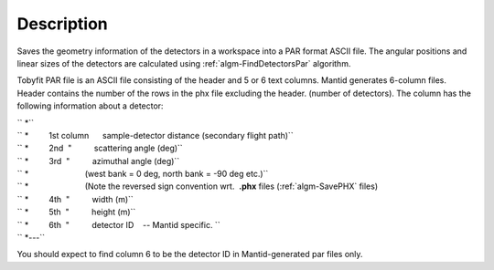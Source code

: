 .. algorithm::

.. summary::

.. alias::

.. properties::

Description
-----------

Saves the geometry information of the detectors in a workspace into a
PAR format ASCII file. The angular positions and linear sizes of the
detectors are calculated using :ref:`algm-FindDetectorsPar`
algorithm.

Tobyfit PAR file is an ASCII file consisting of the header and 5 or 6
text columns. Mantid generates 6-column files. Header contains the
number of the rows in the phx file excluding the header. (number of
detectors). The column has the following information about a detector:

| `` *``
| `` *         1st column      sample-detector distance (secondary flight path)``
| `` *         2nd  "          scattering angle (deg)``
| `` *         3rd  "          azimuthal angle (deg)``
| `` *                         (west bank = 0 deg, north bank = -90 deg etc.)``
| `` *                         (Note the reversed sign convention wrt.  **.phx** files (:ref:`algm-SavePHX` files)
| `` *         4th  "          width (m)``
| `` *         5th  "          height (m)``
| `` *         6th  "          detector ID    -- Mantid specific. ``
| `` *---``

You should expect to find column 6 to be the detector ID in
Mantid-generated par files only.

.. categories::

